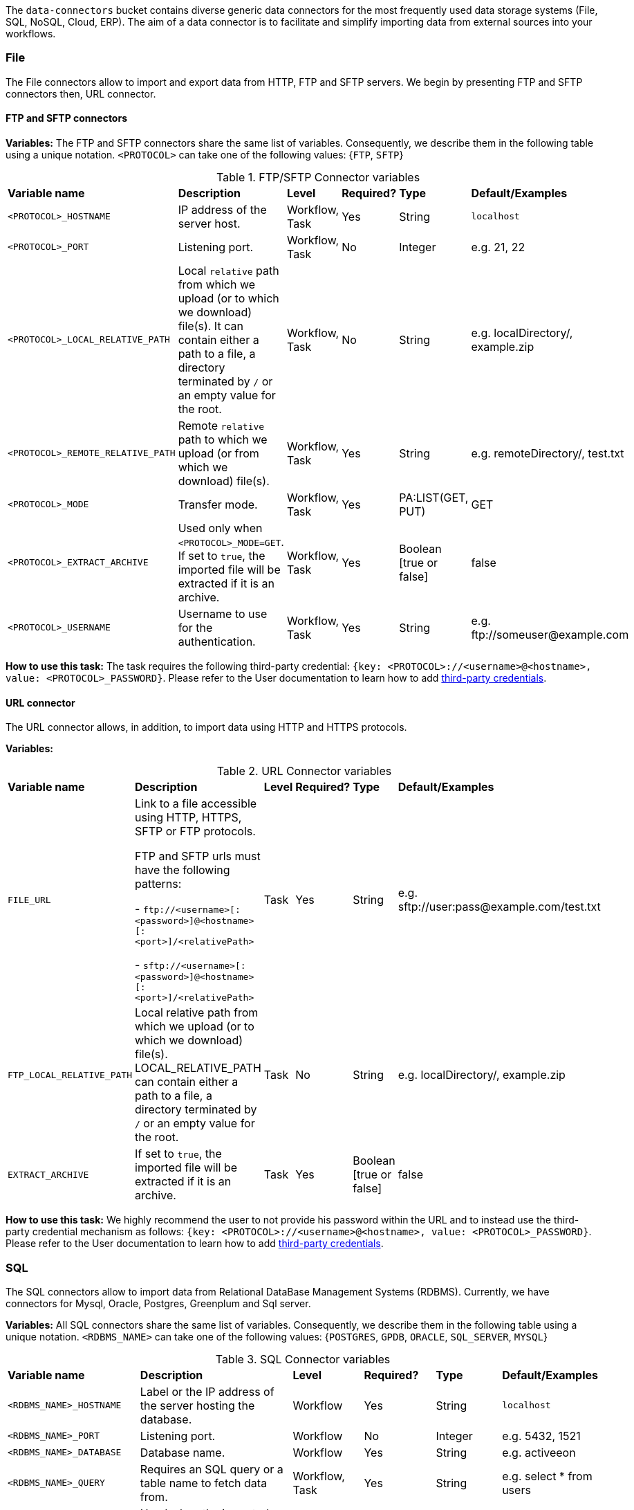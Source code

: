 
The `data-connectors` bucket contains diverse generic data connectors for the most frequently used data storage systems (File, SQL, NoSQL, Cloud, ERP). The aim of a data connector is to facilitate and simplify importing data from external sources into your workflows.

=== File
The File connectors allow to import and export data from HTTP, FTP and SFTP servers.
We begin by presenting FTP and SFTP connectors then, URL connector.

==== FTP and SFTP connectors

*Variables:*
The FTP and SFTP connectors share the same list of variables. Consequently, we describe them in the following table using a unique notation.
`<PROTOCOL>` can take one of the following values: {`FTP`, `SFTP`}

.FTP/SFTP Connector variables
[cols="2,5,2,2,2,2"]
|===
| *Variable name* | *Description* | *Level* | *Required?*  | *Type*  | *Default/Examples*
| `<PROTOCOL>_HOSTNAME`
| IP address of the server host.
| Workflow, Task
| Yes
| String
| `localhost`
| `<PROTOCOL>_PORT`
| Listening port.
| Workflow, Task
| No
| Integer
| e.g. 21, 22
| `<PROTOCOL>_LOCAL_RELATIVE_PATH`
| Local `relative` path from which we upload (or to which we download) file(s).
It can contain either a path to a file, a directory terminated by `/` or an empty value for the root.
| Workflow, Task
| No
| String
| e.g. localDirectory/, example.zip
| `<PROTOCOL>_REMOTE_RELATIVE_PATH`
| Remote `relative` path to which we upload (or from which we download) file(s).
| Workflow, Task
| Yes
| String
| e.g. remoteDirectory/, test.txt
| `<PROTOCOL>_MODE`
| Transfer mode.
| Workflow, Task
| Yes
| PA:LIST(GET, PUT)
| GET
| `<PROTOCOL>_EXTRACT_ARCHIVE`
| Used only when `<PROTOCOL>_MODE=GET`. If set to `true`, the imported file will be extracted if it is an archive.
| Workflow, Task
| Yes
|  Boolean [true or false]
| false
| `<PROTOCOL>_USERNAME`
| Username to use for the authentication.
| Workflow, Task
| Yes
|  String
| e.g. \ftp://someuser@example.com
|===

*How to use this task:* The task requires the following third-party credential: `{key: <PROTOCOL>://<username>@<hostname>, value: <PROTOCOL>_PASSWORD}`. Please refer to the User documentation to learn how to add link:../user/ProActiveUserGuide.html#_third_party_credentials[third-party credentials].

==== URL connector

The URL connector allows, in addition, to import data using HTTP and HTTPS protocols.

*Variables:*

.URL Connector variables
[cols="2,5,2,2,2,2"]
|===
| *Variable name* | *Description* | *Level* | *Required?*  | *Type*  | *Default/Examples*
| `FILE_URL`
| Link to a file accessible using HTTP, HTTPS, SFTP or FTP protocols.

  FTP and SFTP urls must have the following patterns:

- `\ftp://<username>[:<password>]@<hostname>[:<port>]/<relativePath>`

- `sftp://<username>[:<password>]@<hostname>[:<port>]/<relativePath>`

| Task
| Yes
| String
| e.g. sftp://user:pass@example.com/test.txt
| `FTP_LOCAL_RELATIVE_PATH`
|  Local relative path from which we upload (or to which we download) file(s).
  LOCAL_RELATIVE_PATH can contain either a path to a file, a directory terminated by `/` or an empty value for the root.
| Task
| No
| String
| e.g. localDirectory/, example.zip
| `EXTRACT_ARCHIVE`
| If set to `true`, the imported file will be extracted if it is an archive.
| Task
| Yes
| Boolean [true or false]
| false
|===

*How to use this task:* We highly recommend the user to not provide his password within the URL and to instead use the third-party credential mechanism as follows: `{key: <PROTOCOL>://<username>@<hostname>, value: <PROTOCOL>_PASSWORD}`. Please refer to the User documentation to learn how to add link:../user/ProActiveUserGuide.html#_third_party_credentials[third-party credentials].

=== SQL
The SQL connectors allow to import data from Relational DataBase Management Systems (RDBMS).
Currently, we have connectors for Mysql, Oracle, Postgres, Greenplum and Sql server.

*Variables:*
All SQL connectors share the same list of variables. Consequently, we describe them in the following table using a unique notation.
`<RDBMS_NAME>` can take one of the following values: {`POSTGRES`, `GPDB`, `ORACLE`, `SQL_SERVER`, `MYSQL`}

.SQL Connector variables
[cols="2,5,2,2,2,2"]
|===
| *Variable name* | *Description* | *Level* | *Required?*  | *Type*  | *Default/Examples*
| `<RDBMS_NAME>_HOSTNAME`
| Label or the IP address of the server hosting the database.
| Workflow
| Yes
| String
| `localhost`
| `<RDBMS_NAME>_PORT`
| Listening port.
| Workflow
| No
| Integer
| e.g. 5432, 1521
| `<RDBMS_NAME>_DATABASE`
| Database name.
| Workflow
| Yes
| String
| e.g. activeeon
| `<RDBMS_NAME>_QUERY`
| Requires an SQL query or a table name to fetch data from.
| Workflow, Task
| Yes
| String
| e.g. select * from users
| `LABEL`
| Used when the imported data is labeled. Then, the user can specify the label column name.
| Task
| No
| String
| e.g. class
| `<RDBMS_NAME>_RMDB_DRIVER`
| The driver to connect to the database.
| Task
| Yes
| String
| e.g. cx_oracle, psycopg2
|===

*How to use this task:* This task uses the driver given in `RMDB_DRIVER` to connect to the database. To use another driver, make sure you have it properly installed before (e.g. using `pip install <RMDBS_DRIVER>`).
The task requires the following third-party credentials: `<RDBMS_NAME>_USERNAME` and `<RDBMS_NAME>_PASSWORD`. Please refer to the User documentation to learn how to add link:../user/ProActiveUserGuide.html#_third_party_credentials[third-party credentials].
The imported data is exported in a JSON format using the variable `DATAFRAME_JSON`.

=== NoSQL
The NoSQL connectors allow to import data from NoSQL Databases.
Currently, we have connectors for MongoDB and Cassandra.

*Variables:*

`<NoSQL_NAME>` can take one of the following values: {`CASSANDRA`, `MONGODB`}

.NoSQL Connector variables
[cols="2,5,2,2,2,2"]
|===
| *Variable name* | *Description* | *Level* | *Required?*  | *Type*  | *Default/Examples*
| `<NoSQL_NAME>_HOSTNAME`
| Label or the IP address of the server hosting the database.
| Workflow
| Yes
| String
| `localhost`
| `<NoSQL_NAME>_PORT`
| Listening port.
| Workflow
| No
| Integer
| e.g. 27018, 9042
| `MONGODB_DATABASE` or `CASSANDRA_KEYSPACE`
| Equivalent to the database name.
| Workflow
| Yes
| String
| e.g. activeeon
| `<NoSQL_NAME>_QUERY`
| Requires a NoSQL query to fetch data.
| Workflow, Task
| No (depends on the NoSQL database)
| String
| e.g. {"class":2}
| `MONGODB_COLLECTION`
| Equivalent to a `table` in a RDBMS.
| Workflow, Task
| Yes
| String
| e.g. users
| `LABEL`
| Used when the imported data is labeled. Then, the user can specify the label column name.
| Task
| No
| String
| e.g. class
| `NOSQL_DRIVER`
| The driver to connect to MongoDB.
| Task
| Yes
| String
| e.g. pymongo
|===

*How to use this task:* This task uses the driver given in `NOSQL_DRIVER` to connect to MongoDB. To use another driver, make sure you have it properly installed before.  (e.g. using `pip install <NOSQL_DRIVER>`).
The task requires the following third-party credentials: `<NoSQL_NAME>_USERNAME` and `<NoSQL_NAME>_PASSWORD`. Please refer to the User documentation to learn how to add link:../user/ProActiveUserGuide.html#_third_party_credentials[third-party credentials].
The imported data is exported in a JSON format using the variable `DATAFRAME_JSON`.

=== Cloud

Cloud data connectors allow to interact with cloud storage services. Currently we provide support for Amazon S3, Azure Storage and Azure Data Lake.

==== Azure Data Lake

The Azure Data Lake connector allows to upload U-SQL scripts and then execute them as Data Lake Analytics (DLA) jobs. It requires an existing Data Lake Analytics account and its corresponding Data Lake Store account. The connector workflow consists of three tasks:

* _Submit_job_: Connects to Azure Data Lake and submits the provided script.
* _Wait_for_job_: Periodically monitors the DLA job status until its finalization.
* _Display_result_: Downloads the result file and displays it.

*Variables:*

.Azure Data Lake Connector variables
[cols="2,5,2,2,2,2"]
|===
| *Variable name* | *Description* | *Level* | *Required?* | *Type*  | *Default/Examples*
| `AZ_DLA_ACCOUNT`
| Data Lake *Analytics* account to be used. It should already exist.
| Workflow
| Yes
| String
| e.g. my_dla_account
| `AZ_DLS_ACCOUNT`
| Data Lake *Store* account to be used.  It should already exist.
| Workflow
| Yes
| String
| e.g. my_dls_account
| `AZ_DLA_JOB`
| Name to identify the job to be submitted.
| Workflow
| Yes
| String
| e.g. my_dla_job
| `AZ_DLA_SCRIPT`
| File name of the U-SQL script to submit. The file must be located in the *Global Space* directory. An example file `script.usql` is provided.
| Workflow
| Yes
| String
v|Sample file: script.usql
e.g. my_usql_script.usql
| `AZ_DLA_OUTPUT`
| Name of the output file to store the result of the script.
| Workflow
| Yes
| String
| e.g. my_output_file.csv
| `AZ_CRON_MONITOR`
| Cron expression to determine how frequently to monitor the completion of the job.
| Workflow
| Yes
| String
v|Default: "* * * * \*"
(every minute)
e.g. "*/2 * * * *"
(every 2 minutes)
|===

*How to use these tasks:*

Azure Data Lake tasks require your Azure login credentials to be set as third-party credentials (`key:value` pairs); this is a one-time action and will ensure that your credentials are securely encrypted. Please refer to the User documentation to learn how to add link:../user/ProActiveUserGuide.html#_third_party_credentials[third-party credentials].

You have two options for providing your login credentials:

* Standard Azure login: `AZ_U:your_user` (usually an email). `AZ_P:your_password`.
* Using an link:https://docs.microsoft.com/en-us/cli/azure/create-an-azure-service-principal-azure-cli?toc=%2Fazure%2Fazure-resource-manager%2Ftoc.json&view=azure-cli-latest[Azure service principal]: `AZ_U:appId`. `AZ_P:password`. `AZ_T:tenant`. By default, if `AZ_T` is set, the tasks will attempt to connect through a service principal.

[NOTE]
====
.The Output File
* Instead of hardcoding the name of your output file in your U-SQL script, you can use the placeholder `OUTPUT_FILE`, which is automatically replaced by the value of `AZ_DLA_OUTPUT`.
* Once downloaded, the output file will be stored in your *User Space* (and _not_ in the Global Space).
====
